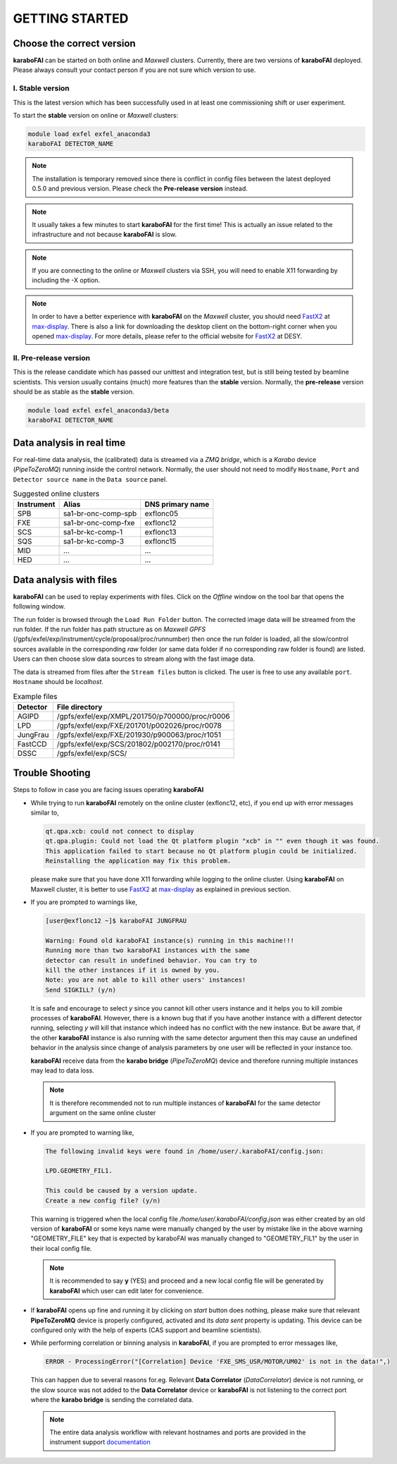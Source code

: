 GETTING STARTED
===============


Choose the correct version
--------------------------

**karaboFAI** can be started on both online and `Maxwell` clusters. Currently, there
are two versions of **karaboFAI** deployed. Please always consult your contact person
if you are not sure which version to use.


I. Stable version
+++++++++++++++++

This is the latest version which has been successfully used in at least one
commissioning shift or user experiment.

To start the **stable** version on online or `Maxwell` clusters:

.. code-block:: bash

    module load exfel exfel_anaconda3
    karaboFAI DETECTOR_NAME

.. note::
    The installation is temporary removed since there is conflict in config files between
    the latest deployed 0.5.0 and previous version. Please check the **Pre-release version**
    instead.

.. note::
    It usually takes a few minutes to start **karaboFAI** for the first time! This
    is actually an issue related to the infrastructure and not because
    **karaboFAI** is slow.

.. note::
    If you are connecting to the online or `Maxwell` clusters via SSH, you will need
    to enable X11 forwarding by including the -X option.

.. note::
    In order to have a better experience with **karaboFAI** on the `Maxwell` cluster,
    you should need FastX2_ at max-display_. There is also a link for downloading
    the desktop client on the bottom-right corner when you opened max-display_. For
    more details, please refer to the official website for FastX2_ at DESY.

.. _FastX2: https://confluence.desy.de/display/IS/FastX2
.. _max-display: https://max-display.desy.de:3443/


II. Pre-release version
+++++++++++++++++++++++

This is the release candidate which has passed our unittest and integration test, but is
still being tested by beamline scientists. This version usually contains (much) more
features than the **stable** version. Normally, the **pre-release** version should be as
stable as the **stable** version.

.. code-block:: bash

    module load exfel exfel_anaconda3/beta
    karaboFAI DETECTOR_NAME


Data analysis in real time
--------------------------

For real-time data analysis, the (calibrated) data is streamed via a `ZMQ bridge`, which is
a `Karabo` device (`PipeToZeroMQ`) running inside the control network. Normally, the user
should not need to modify ``Hostname``, ``Port`` and ``Detector source name`` in the
``Data source`` panel.

.. image:: images/data_source_from_bridge.png
   :width: 500

.. list-table:: Suggested online clusters
   :header-rows: 1

   * - Instrument
     - Alias
     - DNS primary name

   * - SPB
     - sa1-br-onc-comp-spb
     - exflonc05
   * - FXE
     - sa1-br-onc-comp-fxe
     - exflonc12
   * - SCS
     - sa1-br-kc-comp-1
     - exflonc13
   * - SQS
     - sa1-br-kc-comp-3
     - exflonc15
   * - MID
     - ...
     - ...
   * - HED
     - ...
     - ...

Data analysis with files
------------------------

**karaboFAI** can be used to replay experiments with files. Click on the
*Offline* window on the tool bar that opens the following window.

.. image:: images/file_stream_control.png

The run folder is browsed through the ``Load Run Folder`` button. The corrected image
data will be streamed from the run folder. If the run folder has path structure
as on `Maxwell GPFS` (/gpfs/exfel/exp/instrument/cycle/proposal/proc/runnumber) then once
the run folder is loaded, all the  slow/control sources available in the
corresponding *raw* folder (or same data folder if no corresponding raw
folder is found) are listed. Users can then choose slow data sources to stream
along with the fast image data.

The data is streamed from files after the ``Stream files`` button is clicked. The user
is free to use any available ``port``. ``Hostname`` should be `localhost`.

.. image:: images/data_source_from_file.png
   :width: 500

.. list-table:: Example files
   :header-rows: 1

   * - Detector
     - File directory

   * - AGIPD
     - /gpfs/exfel/exp/XMPL/201750/p700000/proc/r0006
   * - LPD
     - /gpfs/exfel/exp/FXE/201701/p002026/proc/r0078
   * - JungFrau
     - /gpfs/exfel/exp/FXE/201930/p900063/proc/r1051
   * - FastCCD
     - /gpfs/exfel/exp/SCS/201802/p002170/proc/r0141
   * - DSSC
     - /gpfs/exfel/exp/SCS/


Trouble Shooting
-----------------

Steps to follow in case you are facing issues operating **karaboFAI**

- While trying to run **karaboFAI** remotely on the online cluster (exflonc12, etc), if you
  end up with error messages similar to,

  .. code-block:: console

     qt.qpa.xcb: could not connect to display
     qt.qpa.plugin: Could not load the Qt platform plugin "xcb" in "" even though it was found.
     This application failed to start because no Qt platform plugin could be initialized.
     Reinstalling the application may fix this problem.

  please make sure that you have done X11 forwarding while logging to the online cluster.
  Using **karaboFAI** on Maxwell cluster, it is better to use FastX2_ at max-display_ as
  explained in previous section.

- If you are prompted to warnings like,

  .. code-block:: console

     [user@exflonc12 ~]$ karaboFAI JUNGFRAU

     Warning: Found old karaboFAI instance(s) running in this machine!!!
     Running more than two karaboFAI instances with the same
     detector can result in undefined behavior. You can try to
     kill the other instances if it is owned by you.
     Note: you are not able to kill other users' instances!
     Send SIGKILL? (y/n)

  It is safe and encourage to select *y* since you cannot kill other users instance and
  it helps you to kill zombie processes of **karaboFAI**. However, there is a known bug
  that if you have another instance with a different detector running, selecting *y* will kill
  that instance which indeed has no conflict with the new instance. But be aware that,
  if the other **karaboFAI** instance is also running with the same detector argument
  then this may cause an undefined behavior in the analysis since change of analysis
  parameters by one user will be reflected in your instance too.

  **karaboFAI** receive data from the **karabo bridge** (*PipeToZeroMQ*) device
  and therefore running multiple instances may lead to data loss.

 .. note:: 

   It is therefore recommended not to run multiple instances of
   **karaboFAI** for the same detector argument on the same online cluster

- If you are prompted to warning like,

  .. code-block:: console

     The following invalid keys were found in /home/user/.karaboFAI/config.json:

     LPD.GEOMETRY_FIL1.

     This could be caused by a version update.
     Create a new config file? (y/n)

  This warning is triggered when the local config file `/home/user/.karaboFAI/config.json` 
  was either created by an old version of **karaboFAI** or some keys name were manually
  changed by the user by mistake like in the above warning "GEOMETRY_FILE" key that 
  is expected by karaboFAI was manually changed to "GEOMETRY_FIL1" by the user in their
  local config file.

 .. note::

    It is recommended to say **y** (YES) and proceed and a new local config file will
    be generated by **karaboFAI** which user can edit later for convenience.

- If **karaboFAI** opens up fine and running it by clicking on *start* button does
  nothing, please make sure that relevant **PipeToZeroMQ** device is properly
  configured, activated and its *data sent* property is updating. This device
  can be configured only with the help of experts (CAS support and beamline scientists).

- While performing correlation or binning analysis in **karaboFAI**, if you are
  prompted to error messages like,

  .. code-block:: console

     ERROR - ProcessingError("[Correlation] Device 'FXE_SMS_USR/MOTOR/UM02' is not in the data!",)

  This can happen due to several reasons for.eg. Relevant **Data Correlator** (*DataCorrelator*)
  device is not running, or the slow source was not added to the **Data Correlator**
  device or **karaboFAI** is not listening to the correct port where the **karabo bridge**
  is sending the correlated data. 

 .. note::

    The entire data analysis workflow with relevant hostnames and ports are provided in the instrument support
    `documentation <https://in.xfel.eu/readthedocs/docs/fxe-instrument-control-infrastructure/en/latest/fxe_dataanalysis_toolbox.html>`__

